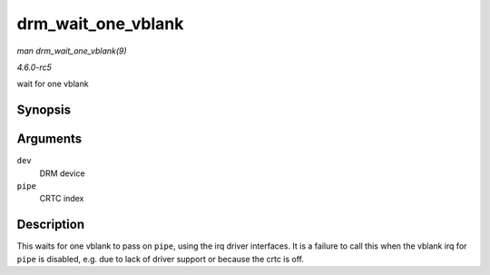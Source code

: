 .. -*- coding: utf-8; mode: rst -*-

.. _API-drm-wait-one-vblank:

===================
drm_wait_one_vblank
===================

*man drm_wait_one_vblank(9)*

*4.6.0-rc5*

wait for one vblank


Synopsis
========

.. c:function:: void drm_wait_one_vblank( struct drm_device * dev, unsigned int pipe )

Arguments
=========

``dev``
    DRM device

``pipe``
    CRTC index


Description
===========

This waits for one vblank to pass on ``pipe``, using the irq driver
interfaces. It is a failure to call this when the vblank irq for
``pipe`` is disabled, e.g. due to lack of driver support or because the
crtc is off.


.. ------------------------------------------------------------------------------
.. This file was automatically converted from DocBook-XML with the dbxml
.. library (https://github.com/return42/sphkerneldoc). The origin XML comes
.. from the linux kernel, refer to:
..
.. * https://github.com/torvalds/linux/tree/master/Documentation/DocBook
.. ------------------------------------------------------------------------------
